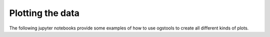 Plotting the data
=================

The following jupyter notebooks provide some examples of how to use ogstools to
create all different kinds of plots.
